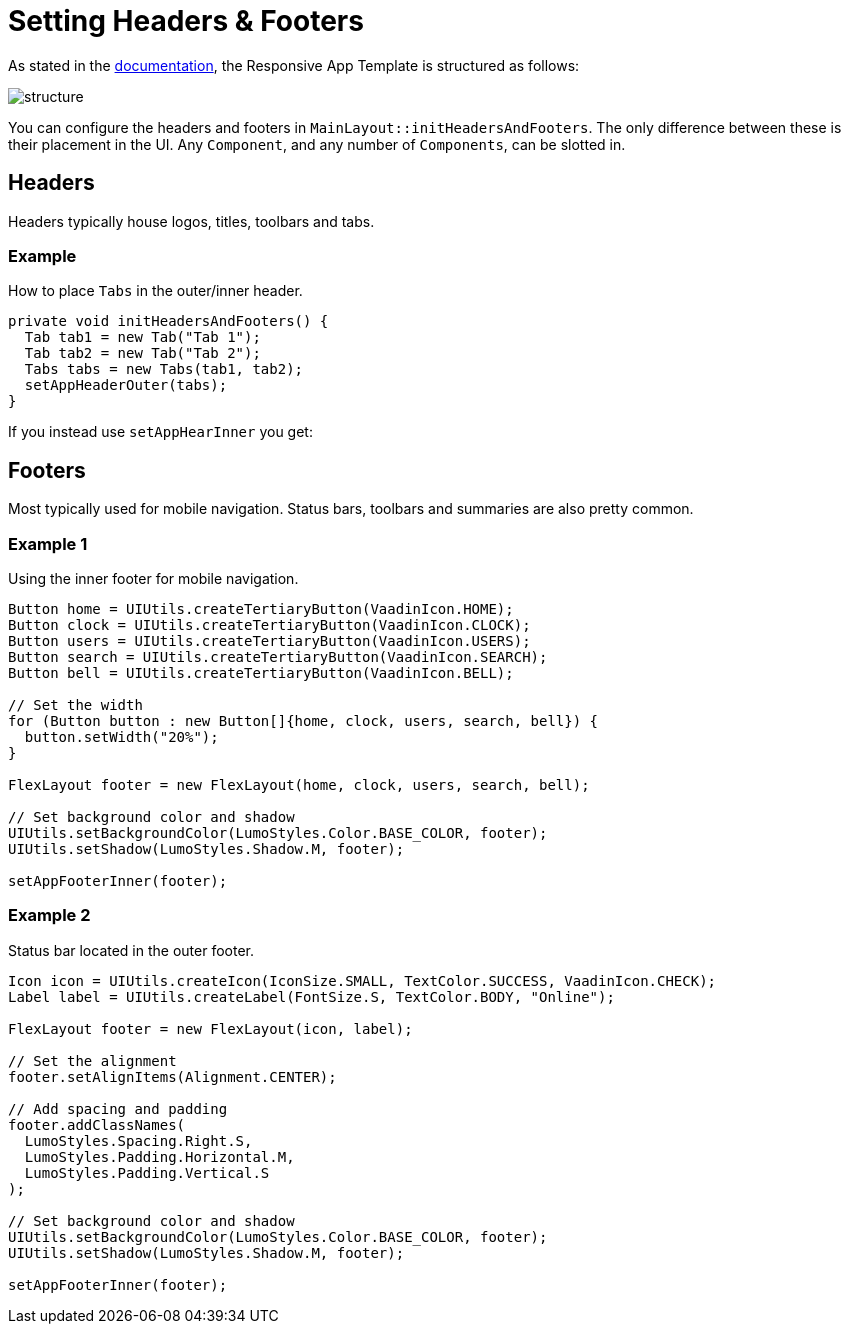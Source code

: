 = Setting Headers & Footers

As stated in the link:https://vaadin.com[documentation], the Responsive App Template is structured as follows:

image::images/04/structure.png[]

You can configure the headers and footers in `MainLayout::initHeadersAndFooters`. The only difference between these is their placement in the UI. Any `Component`, and any number of `Components`, can be slotted in.

== Headers
Headers typically house logos, titles, toolbars and tabs.

=== Example
How to place `Tabs` in the outer/inner header.

[source,java]
----
private void initHeadersAndFooters() {
  Tab tab1 = new Tab("Tab 1");
  Tab tab2 = new Tab("Tab 2");
  Tabs tabs = new Tabs(tab1, tab2);
  setAppHeaderOuter(tabs);
}
----

If you instead use `setAppHearInner` you get:

== Footers
Most typically used for mobile navigation. Status bars, toolbars and summaries are also pretty common.

=== Example 1
Using the inner footer for mobile navigation.

[source,java]
----
Button home = UIUtils.createTertiaryButton(VaadinIcon.HOME);
Button clock = UIUtils.createTertiaryButton(VaadinIcon.CLOCK);
Button users = UIUtils.createTertiaryButton(VaadinIcon.USERS);
Button search = UIUtils.createTertiaryButton(VaadinIcon.SEARCH);
Button bell = UIUtils.createTertiaryButton(VaadinIcon.BELL);

// Set the width
for (Button button : new Button[]{home, clock, users, search, bell}) {
  button.setWidth("20%");
}

FlexLayout footer = new FlexLayout(home, clock, users, search, bell);

// Set background color and shadow
UIUtils.setBackgroundColor(LumoStyles.Color.BASE_COLOR, footer);
UIUtils.setShadow(LumoStyles.Shadow.M, footer);

setAppFooterInner(footer);
----

=== Example 2
Status bar located in the outer footer.

[source,java]
----
Icon icon = UIUtils.createIcon(IconSize.SMALL, TextColor.SUCCESS, VaadinIcon.CHECK);
Label label = UIUtils.createLabel(FontSize.S, TextColor.BODY, "Online");

FlexLayout footer = new FlexLayout(icon, label);

// Set the alignment
footer.setAlignItems(Alignment.CENTER);

// Add spacing and padding
footer.addClassNames(
  LumoStyles.Spacing.Right.S,
  LumoStyles.Padding.Horizontal.M,
  LumoStyles.Padding.Vertical.S
);

// Set background color and shadow
UIUtils.setBackgroundColor(LumoStyles.Color.BASE_COLOR, footer);
UIUtils.setShadow(LumoStyles.Shadow.M, footer);

setAppFooterInner(footer);
----

